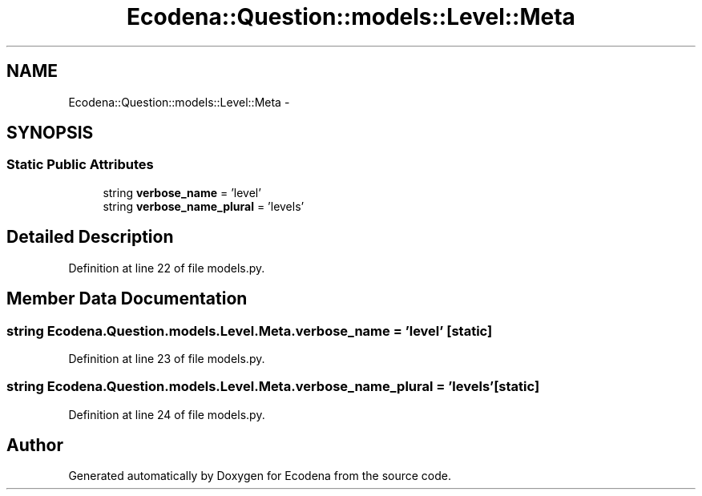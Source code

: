 .TH "Ecodena::Question::models::Level::Meta" 3 "Sun Mar 25 2012" "Version 1.0" "Ecodena" \" -*- nroff -*-
.ad l
.nh
.SH NAME
Ecodena::Question::models::Level::Meta \- 
.SH SYNOPSIS
.br
.PP
.SS "Static Public Attributes"

.in +1c
.ti -1c
.RI "string \fBverbose_name\fP = 'level'"
.br
.ti -1c
.RI "string \fBverbose_name_plural\fP = 'levels'"
.br
.in -1c
.SH "Detailed Description"
.PP 
Definition at line 22 of file models.py.
.SH "Member Data Documentation"
.PP 
.SS "string \fBEcodena.Question.models.Level.Meta.verbose_name\fP = 'level'\fC [static]\fP"
.PP
Definition at line 23 of file models.py.
.SS "string \fBEcodena.Question.models.Level.Meta.verbose_name_plural\fP = 'levels'\fC [static]\fP"
.PP
Definition at line 24 of file models.py.

.SH "Author"
.PP 
Generated automatically by Doxygen for Ecodena from the source code.
